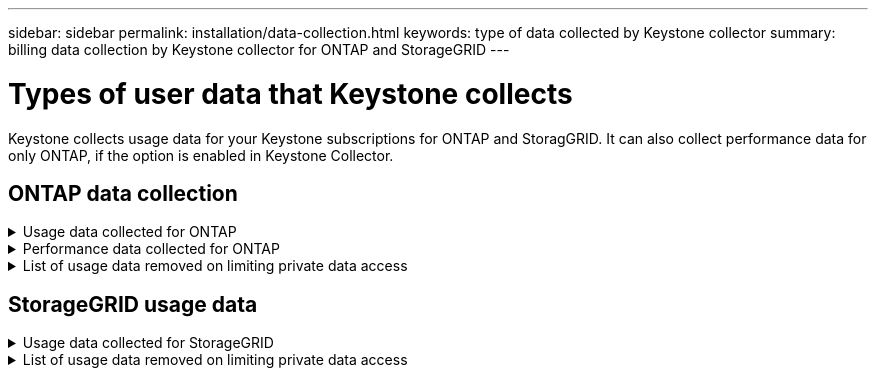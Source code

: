 ---
sidebar: sidebar
permalink: installation/data-collection.html
keywords: type of data collected by Keystone collector
summary: billing data collection by Keystone collector for ONTAP and StorageGRID
---

= Types of user data that Keystone collects
:hardbreaks:
:nofooter:
:icons: font
:linkattrs:
:imagesdir: ../media/

[.lead]
Keystone collects usage data for your Keystone subscriptions for ONTAP and StoragGRID. It can also collect performance data for only ONTAP, if the option is enabled in Keystone Collector.

== ONTAP data collection
.Usage data collected for ONTAP
[%collapsible]
====
The following list is a representative sample of the capacity consumption data collected for ONTAP:

* Cluster
** ClusterUUID
** ClusterName
** SerialNumber
** Location (based on value input in ONTAP cluster)
** Contact
** Version
* Nodes
** SerialNumber
** Node name
* Volumes
** Aggregate name
** Volume Name
** VolumeInstanceUUID
** IsCloneVolume flag
** IsFlexGroupConstituent flag
** IsSpaceEnforcementLogical flag
** IsSpaceReportingLogical flag
** LogicalSpaceUsedByAfs
** PercentSnapshotSpace
** PerformanceTierInactiveUserData
**	PerformanceTierInactiveUserDataPercent
** QosAdaptivePolicyGroup Name
** QosPolicyGroup Name
** Size
** Used
** PhysicalUsed	
**	SizeUsedBySnapshots
**	Type
**	VolumeStyleExtended
**	Vserver name
**	IsVsRoot flag
* Vservers
** VserverName
** VserverUUID
** Subtype
* StorageAggrs
**	StorageType
**	Aggregate Name
**	Aggregate UUID
*	AggregateObjectStores
**	ObjectStoreName
**	ObjectStoreUUID
**	ProviderType
**	Aggregate Name
* CloneVolumes
** Flexclone
** Size
** Used
** Vserver
** Type
** ParentVolume
** ParentVserver
** IsConstituent
** SplitEstimate
** State
** FlexcloneUsedPercent
*	StorageLuns
**	Lun UUID
**  Lun Name
**	Size
**	Used
**	IsReserved flag
**	IsRequested flag
**	LogicalUnit Name
**	QosPolicyUUID
**	QosPolicyName
**	VolumeUUID
**	VolumeName
**	SvmUUID
**	Svm Name
* StorageVolumes
** VolumeInstanceUUID
** VolumeName
** SvmName
** SvmUUID
** QosPolicyUUID
** QosPolicyName
** CapacityTierFootprint
** PerformanceTierFootprint
** TotalFootprint
** TieringPolicy
** IsProtected flag
** IsDestination flag
** Used
** PhysicalUsed
** CloneParentUUID
** LogicalSpaceUsedByAfs
* QosPolicyGroups
** PolicyGroup
** QosPolicyUUID
** MaxThroughput
** MinThroughput
** MaxThroughputIops
** MaxThroughputMbps
** MinThroughputIops
** MinThroughputMbps
** IsShared flag
* OntapQosAdaptivePolicyGroups
** QosPolicyName
** QosPolicyUUID
** PeakIops
** PeakIopsAllocation
** AbsoluteMinIops
** ExpectedIops
** ExpectedIopsAllocation
** BlockSize
* Footprints
** Vserver
** Volume
** TotalFootprint
** VolumeBlocksFootprintBin0
** VolumeBlocksFootprintBin1
* MetroCluster
** ClusterUUID
** ClusterName
** RemoteClusterUUID
** RemoteCluserName
** LocalConfigurationState
** RemoteConfigurationState
** Mode
* Collector Observablility Metrics
**	Collection Time
**	AIQUM API Endpoint queried
**	Response time
**	Number of records
**	AiqumInstance IP
**	CollectorInstance ID
====

.Performance data collected for ONTAP
[%collapsible]
====
The following list is a representative sample of the performance data collected for ONTAP:

*	Cluster Name
*	Cluster UUID
*	ObjectId
*	VolumeName
*	Volume Instance UUID
*	Vserver
*	VserverUUID
*	Node Serial
*	OntapVersion
*	AIQUM version
*	Aggregate
*	AggregateUUID
*	ResourceKey
*	TimeStamp
*	IopsPerTb
*	Latency
*	ReadLatency
*	WriteMbps
*	QosMinThroughputLatency
*	QosNBladeLatency
*	UsedHeadRoom
*	CacheMissRatio
*	OtherLatency
*	QosAggregateLatency
*	Iops
*	QosNetworkLetency
*	AvailableOps
*	WriteLatency
*	QosCloudLatency
*	QosClusterInterconnectLatency
*	OtherMbps
*	QosCopLatency
*	QosDBladeLatency
*	Utilization
*	ReadIops
*	Mbps
*	OtherIops
*	QosPolicyGroupLatency
*	ReadMbps
*	QosSyncSnapmirrorLatency
*	WriteIops
====

.List of usage data removed on limiting private data access
[%collapsible]
====
When the*Remove Private Data* option is enabled on Keystone Collector, the following usage information is eliminated for ONTAP:

*	Cluster Name
*	Cluster Location
*	Cluster Contact
*	Node Name
*	Aggregate name
*	Volume Name
*	QosAdaptivePolicyGroup Name
*	QosPolicyGroup Name
*	Vserver name
*	Storage lun name
*	Aggregate Name
*	LogicalUnit Name
*	Svm Name
*	AiqumInstance IP
*	Flexclone
*	RemoteClusterName

====

== StorageGRID usage data
.Usage data collected for StorageGRID
[%collapsible]
====

The following list is a representative sample of the `Logical Data` collected for StorageGRID:

*	Storagegrid Id
*	Account Id
*	Account Name
*	Account Quota Bytes
*	Bucket Name
*	Bucket Object Count
*	Bucket Data Bytes

The following list is a representative sample of the `Physical Data` collected for StorageGRID:

*	Storagegrid Id
*	Node Id
*	Site Id
*	Site Name
*	Instance
*	Storagegrid storage utilization Bytes
*	Storagegrid storage utilization metadata Bytes

====

.List of usage data removed on limiting private data access
[%collapsible]
====
When the*Remove Private Data* option is enabled on Keystone Collector, the following usage information is eliminated for StorageGRID:

* AccountName
* BucketName 
* SiteName 
* Instance/NodeName 



